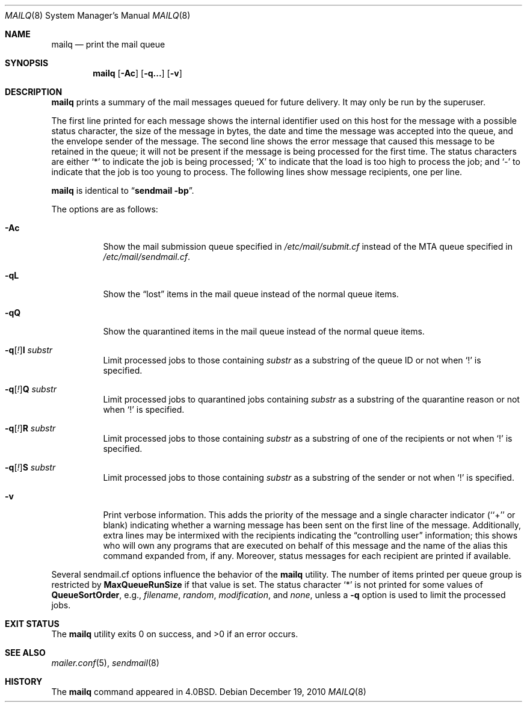 .\"	$OpenBSD: mailq.8,v 1.10 2010/09/23 14:51:57 jmc Exp $
.\"
.\" Copyright (c) 1998-2000, 2002, 2007 Sendmail, Inc. and its suppliers.
.\"	All rights reserved.
.\" Copyright (c) 1983, 1997 Eric P. Allman.  All rights reserved.
.\" Copyright (c) 1985, 1990, 1993
.\"	The Regents of the University of California.  All rights reserved.
.\"
.\" By using this file, you agree to the terms and conditions set
.\" forth in the LICENSE file which can be found at the top level of
.\" the sendmail distribution.
.\"
.\"
.\"     $Id$
.\"
.Dd $Mdocdate: December 19 2010 $
.Dt MAILQ 8
.Os
.Sh NAME
.Nm mailq
.Nd print the mail queue
.Sh SYNOPSIS
.Nm mailq
.Op Fl \&Ac
.Op Fl q...
.Op Fl v
.Sh DESCRIPTION
.Nm
prints a summary of the mail messages queued for future delivery.
It may only be run by the superuser.
.Pp
The first line printed for each message
shows the internal identifier used on this host
for the message with a possible status character,
the size of the message in bytes,
the date and time the message was accepted into the queue,
and the envelope sender of the message.
The second line shows the error message that caused this message
to be retained in the queue;
it will not be present if the message is being processed
for the first time.
The status characters are either
.Sq *
to indicate the job is being processed;
.Sq X
to indicate that the load is too high to process the job; and
.Sq -
to indicate that the job is too young to process.
The following lines show message recipients,
one per line.
.Pp
.Nm
is identical to
.Dq Li "sendmail -bp" .
.Pp
The options are as follows:
.Bl -tag -width Ds
.It Fl \&Ac
Show the mail submission queue specified in
.Pa /etc/mail/submit.cf
instead of the MTA queue specified in
.Pa /etc/mail/sendmail.cf .
.It Fl qL
Show the
.Dq lost
items in the mail queue instead of the normal queue items.
.It Fl qQ
Show the quarantined items in the mail queue instead of the normal queue
items.
.It Fl q\fR[\fI!\fR] Ns Cm I Ar substr
Limit processed jobs to those containing
.Ar substr
as a substring of the queue ID or not when
.Sq \&!
is specified.
.It Fl q\fR[\fI!\fR] Ns Cm Q Ar substr
Limit processed jobs to quarantined jobs containing
.Ar substr
as a substring of the quarantine reason or not when
.Sq \&!
is specified.
.It Fl q\fR[\fI!\fR] Ns Cm R Ar substr
Limit processed jobs to those containing
.Ar substr
as a substring of one of the recipients or not when
.Sq \&!
is specified.
.It Fl q\fR[\fI!\fR] Ns Cm S Ar substr
Limit processed jobs to those containing
.Ar substr
as a substring of the sender or not when
.Sq \&!
is specified.
.It Fl v
Print verbose information.
This adds the priority of the message and
a single character indicator (``+'' or blank)
indicating whether a warning message has been sent
on the first line of the message.
Additionally, extra lines may be intermixed with the recipients
indicating the
.Dq controlling user
information;
this shows who will own any programs that are executed
on behalf of this message
and the name of the alias this command expanded from, if any.
Moreover, status messages for each recipient are printed
if available.
.El
.Pp
Several sendmail.cf options influence the behavior of the
.Nm
utility.
The number of items printed per queue group is restricted by
.Li MaxQueueRunSize
if that value is set.
The status character
.Sq *
is not printed for some values of
.Li QueueSortOrder ,
e.g.,
.Ar filename ,
.Ar random ,
.Ar modification ,
and
.Ar none ,
unless a
.Fl q
option is used to limit the processed jobs.
.Sh EXIT STATUS
.Ex -std mailq
.Sh SEE ALSO
.Xr mailer.conf 5 ,
.Xr sendmail 8
.Sh HISTORY
The
.Nm
command appeared in
.Bx 4.0 .
